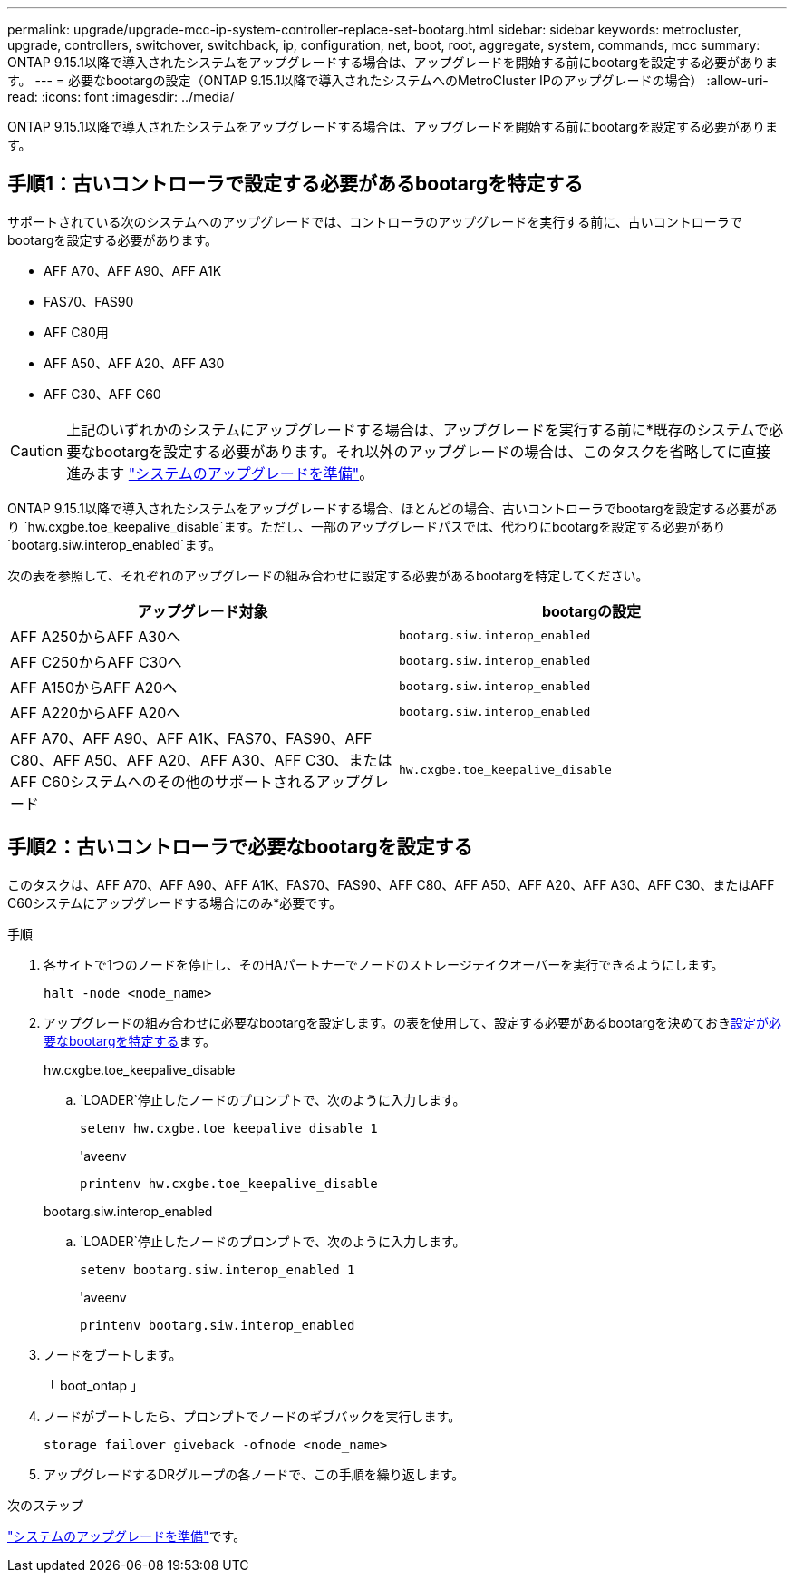 ---
permalink: upgrade/upgrade-mcc-ip-system-controller-replace-set-bootarg.html 
sidebar: sidebar 
keywords: metrocluster, upgrade, controllers, switchover, switchback, ip, configuration, net, boot, root, aggregate, system, commands, mcc 
summary: ONTAP 9.15.1以降で導入されたシステムをアップグレードする場合は、アップグレードを開始する前にbootargを設定する必要があります。 
---
= 必要なbootargの設定（ONTAP 9.15.1以降で導入されたシステムへのMetroCluster IPのアップグレードの場合）
:allow-uri-read: 
:icons: font
:imagesdir: ../media/


[role="lead"]
ONTAP 9.15.1以降で導入されたシステムをアップグレードする場合は、アップグレードを開始する前にbootargを設定する必要があります。



== 手順1：古いコントローラで設定する必要があるbootargを特定する

サポートされている次のシステムへのアップグレードでは、コントローラのアップグレードを実行する前に、古いコントローラでbootargを設定する必要があります。

* AFF A70、AFF A90、AFF A1K
* FAS70、FAS90
* AFF C80用
* AFF A50、AFF A20、AFF A30
* AFF C30、AFF C60



CAUTION: 上記のいずれかのシステムにアップグレードする場合は、アップグレードを実行する前に*既存のシステムで必要なbootargを設定する必要があります。それ以外のアップグレードの場合は、このタスクを省略してに直接進みます link:upgrade-mcc-ip-system-controller-replace-prechecks.html["システムのアップグレードを準備"]。

ONTAP 9.15.1以降で導入されたシステムをアップグレードする場合、ほとんどの場合、古いコントローラでbootargを設定する必要があり `hw.cxgbe.toe_keepalive_disable`ます。ただし、一部のアップグレードパスでは、代わりにbootargを設定する必要があり `bootarg.siw.interop_enabled`ます。

次の表を参照して、それぞれのアップグレードの組み合わせに設定する必要があるbootargを特定してください。

[cols="2*"]
|===
| アップグレード対象 | bootargの設定 


| AFF A250からAFF A30へ | `bootarg.siw.interop_enabled` 


| AFF C250からAFF C30へ | `bootarg.siw.interop_enabled` 


| AFF A150からAFF A20へ | `bootarg.siw.interop_enabled` 


| AFF A220からAFF A20へ | `bootarg.siw.interop_enabled` 


| AFF A70、AFF A90、AFF A1K、FAS70、FAS90、AFF C80、AFF A50、AFF A20、AFF A30、AFF C30、またはAFF C60システムへのその他のサポートされるアップグレード | `hw.cxgbe.toe_keepalive_disable` 
|===


== 手順2：古いコントローラで必要なbootargを設定する

このタスクは、AFF A70、AFF A90、AFF A1K、FAS70、FAS90、AFF C80、AFF A50、AFF A20、AFF A30、AFF C30、またはAFF C60システムにアップグレードする場合にのみ*必要です。

.手順
. 各サイトで1つのノードを停止し、そのHAパートナーでノードのストレージテイクオーバーを実行できるようにします。
+
`halt  -node <node_name>`

. アップグレードの組み合わせに必要なbootargを設定します。の表を使用して、設定する必要があるbootargを決めておき<<upgrade_paths_bootarg_assisted,設定が必要なbootargを特定する>>ます。
+
[role="tabbed-block"]
====
.hw.cxgbe.toe_keepalive_disable
--
..  `LOADER`停止したノードのプロンプトで、次のように入力します。
+
`setenv hw.cxgbe.toe_keepalive_disable 1`

+
'aveenv

+
`printenv hw.cxgbe.toe_keepalive_disable`



--
.bootarg.siw.interop_enabled
--
..  `LOADER`停止したノードのプロンプトで、次のように入力します。
+
`setenv bootarg.siw.interop_enabled 1`

+
'aveenv

+
`printenv bootarg.siw.interop_enabled`



--
====
. ノードをブートします。
+
「 boot_ontap 」

. ノードがブートしたら、プロンプトでノードのギブバックを実行します。
+
`storage failover giveback -ofnode <node_name>`

. アップグレードするDRグループの各ノードで、この手順を繰り返します。


.次のステップ
link:upgrade-mcc-ip-system-controller-replace-prechecks.html["システムのアップグレードを準備"]です。

